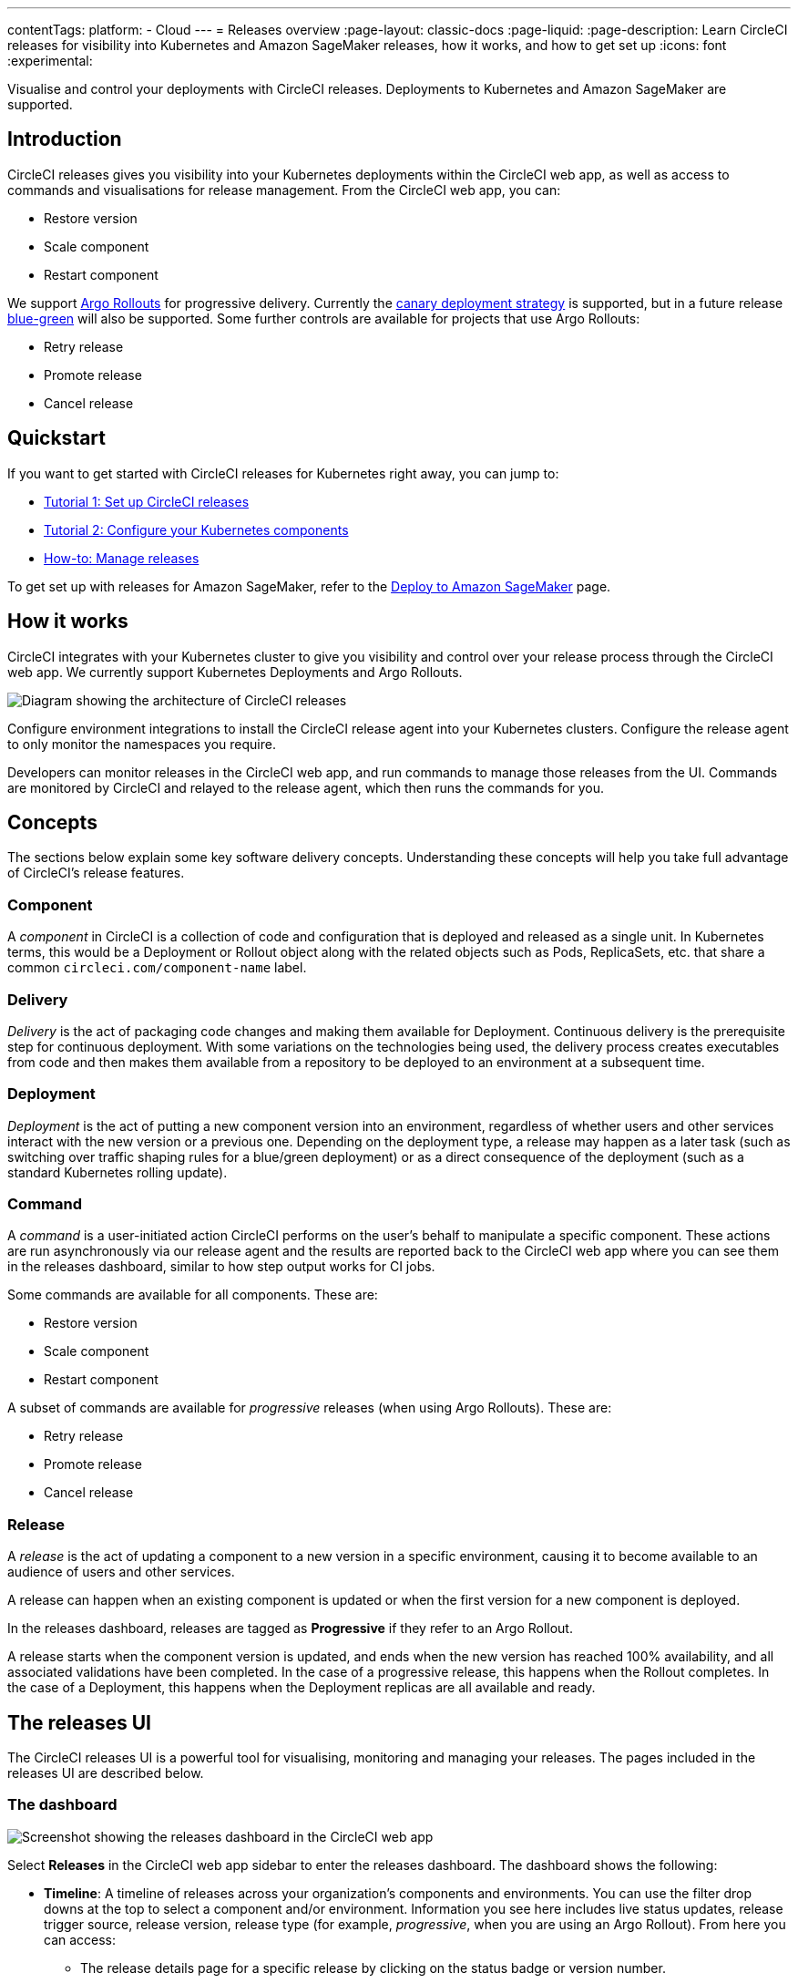 ---
contentTags:
  platform:
  - Cloud
---
= Releases overview
:page-layout: classic-docs
:page-liquid:
:page-description: Learn CircleCI releases for visibility into Kubernetes and Amazon SageMaker releases, how it works, and how to get set up
:icons: font
:experimental:

Visualise and control your deployments with CircleCI releases. Deployments to Kubernetes and Amazon SageMaker are supported.

[#introduction]
== Introduction

CircleCI releases gives you visibility into your Kubernetes deployments within the CircleCI web app, as well as access to commands and visualisations for release management. From the CircleCI web app, you can:

* Restore version
* Scale component
* Restart component

We support link:https://argoproj.github.io/argo-rollouts/[Argo Rollouts] for progressive delivery. Currently the link:https://argo-rollouts.readthedocs.io/en/stable/concepts/#canary[canary deployment strategy] is supported, but in a future release link:https://argo-rollouts.readthedocs.io/en/stable/concepts/#blue-green[blue-green] will also be supported. Some further controls are available for projects that use Argo Rollouts:

* Retry release
* Promote release
* Cancel release

[#quickstart]
== Quickstart

If you want to get started with CircleCI releases for Kubernetes right away, you can jump to:

* xref:set-up-circleci-releases#[Tutorial 1: Set up CircleCI releases]
* xref:configure-your-kubernetes-components#[Tutorial 2: Configure your Kubernetes components]
* xref:manage-releases#[How-to: Manage releases]

To get set up with releases for Amazon SageMaker, refer to the xref:../deploy-to-amazon-sagemaker#[Deploy to Amazon SageMaker] page.

[#how-it-works]
== How it works

CircleCI integrates with your Kubernetes cluster to give you visibility and control over your release process through the CircleCI web app. We currently support Kubernetes Deployments and Argo Rollouts.

image::../../img/docs/releases/releases-architecture.png[Diagram showing the architecture of CircleCI releases]

Configure environment integrations to install the CircleCI release agent into your Kubernetes clusters. Configure the release agent to only monitor the namespaces you require.

Developers can monitor releases in the CircleCI web app, and run commands to manage those releases from the UI. Commands are monitored by CircleCI and relayed to the release agent, which then runs the commands for you.

[#releases-concepts]
== Concepts

The sections below explain some key software delivery concepts. Understanding these concepts will help you take full advantage of CircleCI's release features.

[#component]
=== Component

A _component_ in CircleCI is a collection of code and configuration that is deployed and released as a single unit. In Kubernetes terms, this would be a Deployment or Rollout object along with the related objects such as Pods, ReplicaSets, etc. that share a common `circleci.com/component-name` label.

[#delivery]
=== Delivery

_Delivery_ is the act of packaging code changes and making them available for Deployment. Continuous delivery is the prerequisite step for continuous deployment. With some variations on the technologies being used, the delivery process creates executables from code and then makes them available from a repository to be deployed to an environment at a subsequent time.

[#deployment]
=== Deployment

_Deployment_ is the act of putting a new component version into an environment, regardless of whether users and other services interact with the new version or a previous one. Depending on the deployment type, a release may happen as a later task (such as switching over traffic shaping rules for a blue/green deployment) or as a direct consequence of the deployment (such as a standard Kubernetes rolling update).

[#command]
=== Command

A _command_ is a user-initiated action CircleCI performs on the user's behalf to manipulate a specific component. These actions are run asynchronously via our release agent and the results are reported back to the CircleCI web app where you can see them in the releases dashboard, similar to how step output works for CI jobs.

Some commands are available for all components. These are:

* Restore version
* Scale component
* Restart component

A subset of commands are available for _progressive_ releases (when using Argo Rollouts). These are:

* Retry release
* Promote release
* Cancel release

[#release]
=== Release

A _release_ is the act of updating a component to a new version in a specific environment, causing it to become available to an audience of users and other services.

A release can happen when an existing component is updated or when the first version for a new component is deployed.

In the releases dashboard, releases are tagged as **Progressive** if they refer to an Argo Rollout.

A release starts when the component version is updated, and ends when the new version has reached 100% availability, and all associated validations have been completed. In the case of a progressive release, this happens when the Rollout completes. In the case of a Deployment, this happens when the Deployment replicas are all available and ready.

[#the-releases-UI]
== The releases UI

The CircleCI releases UI is a powerful tool for visualising, monitoring and managing your releases. The pages included in the releases UI are described below.

[#dashboard]
=== The dashboard

image::../../img/docs/releases/dashboard.png[Screenshot showing the releases dashboard in the CircleCI web app]

Select **Releases** in the CircleCI web app sidebar to enter the releases dashboard. The dashboard shows the following:

* **Timeline**: A timeline of releases across your organization's components and environments. You can use the filter drop downs at the top to select a component and/or environment. Information you see here includes live status updates, release trigger source, release version, release type (for example, _progressive_, when you are using an Argo Rollout). From here you can access:
** The release details page for a specific release by clicking on the status badge or version number.
** The component or environment details pages by clicking on the respective names.
** The project dashboard for the CircleCI project associated with a release.
** The job details page in the CircleCI web app for the deployment job that kicked off the release.
** The commit details page in your VCS for the commit that started the deployment.

* **Environments**: List of environment integrations set up for your organization. From here you can:
** Set up a new environment integration by selecting btn:[Create Environment Integration].
** Access settings for each environment (icon:cog[]).
** Access the environment details view by selecting an environment name.

* **Components**: A list of components and their associated projects. From here you can:
** Set up a new component by selecting btn:[Create Component]. From here you can select and environment that has a successful environment integration set up, and from there you can add a new component.
** Get straight to the component's project building on CircleCI by selecting the project name.
** Access setting for each component (icon:cog[]).

=== Filter and group components and environments with labels

Add labels to your components and environments to provide teams with a way to filter and group content in the releases UI. Once a label is added, you can use this to filter your view to focus on the content relevant to your team.

Labels are composed of two values separated by a colon, for example, `team:my-team-name`. To specify multiple labels for a component or environment, you can separate them with a comma. For example, `team:my-team-name, role:web`. You can add up to 20 labels to a component or environment.

==== Use labels to filter components and environments

Once you have added labels to your components and environments, you can use them to filter your view in the releases UI. In the timeline, environments, or components view, select a filter to reduce the content in the tab to only your selection. You can also use the label filter dropdown menu at the top of the page.

==== Add or edit labels

To add or edit labels follow the steps below.

.Add and Edit environment and component labels
image::../../img/docs/releases/edit-labels.png[Screenshot showing the location of the add/edit labels button]

===== Component labels

To add or edit labels for a component, follow these steps:

. Select btn:[Releases] in the CircleCI web app sidebar.
. You are now in the timeline view. Select the **Components** tab.
. Select the cog icon (icon:cog[]) for your component. You can use the filter at the top of the page to help find the component you want.
. You are now on the component settings page. Select the edit button (icon:pencil[]) in the labels panel.
. Enter or edit your label(s) and select btn:[Done].

===== Environment labels

To add or edit labels for an environment, follow these steps:

. Select btn:[Releases] in the CircleCI web app sidebar.
. You are now in the timeline view. Select the **Environments** tab.
. Select the cog icon (icon:cog[]) for your environment.
. You are now on the environment settings page. Select the edit button (icon:pencil[]) in the labels panel.
. Enter or edit your label(s) and select btn:[Done].

=== View all releases for an environment

To view all releases for an environment, follow these steps:

. Select btn:[Releases] in the CircleCI web app sidebar.
. You are now in the timeline view. Select the **Environments** tab.
. Select your environment by name.
. You are now on the environment details page. Select the **Releases** tab to view a list of all releases for your chosen environment.

=== View all commands run for an environment

To view all commands run for an environment, follow these steps:

. Select btn:[Releases] in the CircleCI web app sidebar.
. You are now in the timeline view. Select the **Environments** tab.
. Select your environment by name.
. You are now on the environment details page. Select the **Commands** tab to view a list of all commands that have been run for your chosen environment.

=== View all releases for a component

To view all releases for a component, follow these steps:

. Select btn:[Releases] in the CircleCI web app sidebar.
. You are now in the timeline view. Select the **Components** tab.
. Select your component by name. You can use the filter at the top of the page to help.
. You are now on the component details page. Select the **Releases** tab to view a list of all releases for your chosen component.

=== View all commands run for a component

To view all commands run for a component, follow these steps:

. Select btn:[Releases] in the CircleCI web app sidebar.
. You are now in the timeline view. Select the **Components** tab.
. Select your component by name. You can use the filter at the top of the page to help.
. You are now on the component details page. Select the **Commands** tab to view a list of all commands run for your chosen component.

[#releases-requirements]
== Requirements

[#tooling]
=== Tooling

We test the versions listed here. Older versions may work but are not guaranteed.

{% include snippets/release/supported-versions.adoc %}

[#labels-and-annotations]
=== Labels and annotations

The following table shows a complete list of labels and annotations either required or available for configuring your environment integration.

[.table.table-striped]
[cols=4*, options="header", stripes=even]
|===
|
|Label/annotation
|Value
|Required?

|`Metadata.Labels`
|`circleci.com/component-name`
|A name for your application
|Yes

|`Metadata.Labels`
|`circleci.com/version`
|Current version
|Yes

|`Spec.Template.Metadata.Labels`
|`circleci.com/component-name`
|See above
| Yes

|`Spec.Template.Metadata.Labels`
|`circleci.com/version`
|See above
| Yes

|`Metadata.Annotations`
|`circleci.com/project-id`
|Project ID for the CircleCI project associated with the job that deploys your component
|Yes

|`Metadata.Annotations`
|`circleci.com/operation-timeout`
|A link:https://pkg.go.dev/time#ParseDuration[Go duration string], for example, 5m, 10m15s
|No. Only needed to set a custom timeout duration. This option is only available if you are using Helm to configure your Kubernetes resources.

|`Metadata.Annotations`
|`circleci.com/restore-version-enabled`
|`false`
|No. Only set if you want to disable the restore version feature for your component.

|`Metadata.Annotations`
|`circleci.com/scale-component-enabled`
|`false`
|No. Only set if you want to disable the scale component feature for your component.

|`Metadata.Annotations`
|`circleci.com/restart-component-enabled`
|`false`
|No. Only set if you want to disable the restart component feature for your component.

|`Metadata.Annotations`
|`circleci.com/retry-release-enabled`
|`false`
|No. Only set if you want to disable the retry release feature for your component.

|`Metadata.Annotations`
|`circleci.com/promote-release-enabled`
|`false`
|No. Only set if you want to disable the promote release feature for your component.

|`Metadata.Annotations`
|`circleci.com/cancel-release-enabled`
|`false`
|No. Only set if you want to disable the cancel release feature for your component.
|===

== Autodetected releases and release markers

CircleCI automatically generates release markers for your deployment pipelines. Release markers provide a lightweight way to log your releases without requiring a full CircleCI releases setup. Release markers create for you a log of all releases in one place, for a clear overview of what has changed, without the need to search through your CI/CD pipelines. Release markers log all new releases in one place and link back to the CI/CD pipelines that caused them. You can use release markers independently, without installing the release agent.

=== Autodetection of releases

CircleCI looks for the word `deploy` in your job names to detect when a release may have happened and creates an autodetected release marker.

When CircleCI creates a release marker for you automatically, we use the information available in your pipeline configuration to create the following:

* **Component**: CircelCI created a component for the release and uses your project name to create a component name.
* **Environment integration**: CircleCI creates an environment for you, using your job and workflow names to attempt to create a relevant name. If an environment name can not be generated, the name will be `autogenerated`, and you can edit it later. The environment has the type `AUTODETECTED`.
* **Release version**: CircleCI uses the build number to populate the release version for the purposes of displaying the release in the CircleCI web app.

If any of the following conditions are true, CircleCI **will not** generate a release marker for a job even if the name contains the word `deploy`:

* The job has a status other than `SUCCESS`.
* Any of the following keywords and keyword combinations are present in the job name:
** `dry run`
** `skip deploy`
** `bypass deploy`
** `deployed`
** `validation`
** `validate`
* The project related to the job has releases created via the Kubernetes release agent or manual release jobs in the last two months.
* You have opted out of the autodetected releases feature.
* The detected environment integration name collides with an integration you have already set up.

==== Manual configuration of autodetected releases
Some points to consider when manually configuring autodetected releases:

* If you decide you would like to manually configure a release marker for an environment integration that was created as part of an autodetected release, refer to the xref:configure-release-markers#[Configure release markers] page to set up a release marker and a new environment integration.

* If you change a component name that was originally autodetected by us, CircleCI creates a new component and the history **will not** carry over. If you do not update the component name, the history **will** carry over.

* If your environment integration has an autogenerated name, you can edit the name as follows:
.. In the link:https://circleci.com/app/home[CircleCI web app], select your organization.
.. Select **Releases** in the sidebar.
.. Select the **Environments** tab.
.. Find your environment and select cog icon (icon:cog[]) to enter the environment integration settings page.
.. Select **Edit**.
.. Enter a new name and select btn:[Update].


=== Opt out of autodetected releases
If you do not want CircleCI to automatically create release marker for you, you can opt out of this feature either for a whole organization or per-project.

To opt out of autodetected releases for an entire **organization**, follow these steps:

. In the link:https://circleci.com/app/home[CircleCI web app], select your organization.
. Select **Organization settings** in the sidebar.
. Select **Releases**.
. Toggle the "Enable automatic release marker detection" option left. You will see a confirmation message in the bottom right hand corner of the app. To re-enable the feature, toggle the option right.

To opt out of autodetected releases for a **project**, follow these steps:

. In the link:https://circleci.com/app/home[CircleCI web app], select your organization.
. Select **Projects** in the sidebar.
. Find your project in the list, select the ellipsis (icon:ellipsis-h[]), select **Project Settings**.
. Select **Releases**.
. Toggle the "Enable automatic release marker detection" option left. You will see a confirmation message in the bottom right hand corner of the app. To re-enable the feature, toggle the option right.

=== Manual setup of release markers

If you would rather set up release markers yourself, see the xref:configure-release-markers#[Configure release markers] page.

[#release-status]
== Release status

A release can be in one of the following states:

[.table.table-striped]
[cols=2*, options="header", stripes=even]
|===
|Status
|Notes

|RUNNING
|The release is currently in progress.

|FAILED
|Resources have reached an unhealthy status (pods for the new version of a Kubernetes component).

|SUCCESS
|The Deployment or Rollout has all desired resources available (all pods specified by a Kubernetes Deployment or Argo Rollout).

|CANCELLED
|The release has been cancelled, either using the `cancel release` option, or by being superseded by another release.

|EXPIRED
|Release commands failed to be picked up by the release agent within the required time window.

|LOGGED
|Release has been logged using a release marker and is available in the CircleCI releases UI.
|===

[#known-limitations]
== Known limitations

* Restarting the release agent while a release is ongoing will cause the release agent to lose track of the release status and fail to update the CircleCI services accordingly.
* **In the CircleCI releases UI it is currently possible for you to attempt and restore a version that does not exist**. All releases are presented in the UI, including those outside of the scope of any version history limits you might have set. We do not currently filter out releases for which there is no longer any data.
+
Depending on your setup, you will have options for configuring revision history limits: `revisionHistoryLimit` for Kubernetes and Argo Rollouts, and `$HELM_MAX_HISTORY` for Helm.
+
If you have these limits set, you can not restore a version outside the limit. For example, if your limit is set to the last 10 releases, you can not restore the 11th deployment back.
+
We are working on updates to:
+
** Indicate out-of-scope releases
** Prevent you from attempting to restore unavailable releases
** Provide a manual way for you to mark releases as unavailable

[#troubleshooting]
== Troubleshooting

{% include snippets/troubleshoot/releases-troubleshoot.adoc %}

[#next-steps]
== Next steps

* xref:set-up-circleci-releases#[Set up CircleCI releases]
* To try out setting up CircleCI releases for a Kubernetes deployment, visit the link:https://github.com/CircleCI-Public/cd-config-examples[Continuous delivery config examples] repo.

